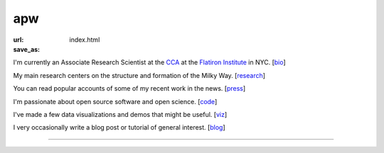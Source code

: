 apw
###

:url:
:save_as: index.html

I'm currently an Associate Research Scientist at the
`CCA <https://www.simonsfoundation.org/flatiron/center-for-computational-astrophysics/>`_
at the `Flatiron Institute <https://www.simonsfoundation.org/flatiron/>`_ in NYC. [`bio </bio.html>`_]

My main research centers on the structure and formation of the Milky Way.
[`research </research.html>`_]

You can read popular accounts of some of my recent work in the news.
[`press </press.html>`_]

I'm passionate about open source software and open science. [`code
</code.html>`_]

I've made a few data visualizations and demos that might be useful. [`viz
</viz.html>`_]

I very occasionally write a blog post or tutorial of general interest.
[`blog </blog>`_]

------

.. raw:: html

    <address>
    Office 509<br/>
    Center for Computational Astrophysics<br/>
    Flatiron Institute<br/>
    162 Fifth Avenue<br/>
    New York, NY 10010<br/>
    USA
    </address>
